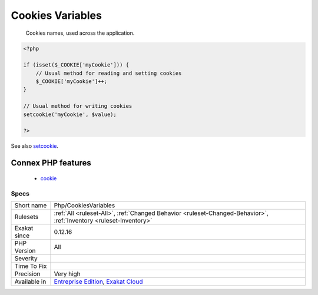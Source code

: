 .. _php-cookiesvariables:

.. _cookies-variables:

Cookies Variables
+++++++++++++++++

  Cookies names, used across the application.

.. code-block:: php
   
   <?php
   
   if (isset($_COOKIE['myCookie'])) {
       // Usual method for reading and setting cookies
       $_COOKIE['myCookie']++;
   }
   
   // Usual method for writing cookies
   setcookie('myCookie', $value);
   
   ?>

See also `setcookie <http://www.php.net/setcookie>`_.

Connex PHP features
-------------------

  + `cookie <https://php-dictionary.readthedocs.io/en/latest/dictionary/cookie.ini.html>`_


Specs
_____

+--------------+-------------------------------------------------------------------------------------------------------------------------+
| Short name   | Php/CookiesVariables                                                                                                    |
+--------------+-------------------------------------------------------------------------------------------------------------------------+
| Rulesets     | :ref:`All <ruleset-All>`, :ref:`Changed Behavior <ruleset-Changed-Behavior>`, :ref:`Inventory <ruleset-Inventory>`      |
+--------------+-------------------------------------------------------------------------------------------------------------------------+
| Exakat since | 0.12.16                                                                                                                 |
+--------------+-------------------------------------------------------------------------------------------------------------------------+
| PHP Version  | All                                                                                                                     |
+--------------+-------------------------------------------------------------------------------------------------------------------------+
| Severity     |                                                                                                                         |
+--------------+-------------------------------------------------------------------------------------------------------------------------+
| Time To Fix  |                                                                                                                         |
+--------------+-------------------------------------------------------------------------------------------------------------------------+
| Precision    | Very high                                                                                                               |
+--------------+-------------------------------------------------------------------------------------------------------------------------+
| Available in | `Entreprise Edition <https://www.exakat.io/entreprise-edition>`_, `Exakat Cloud <https://www.exakat.io/exakat-cloud/>`_ |
+--------------+-------------------------------------------------------------------------------------------------------------------------+


